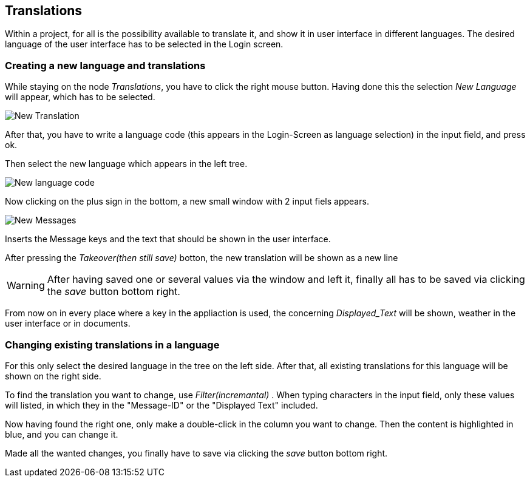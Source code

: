 :linkattrs:

== Translations ==

Within a project, for all is the possibility available to translate it, and show it in user interface in different languages.
The desired language of the user interface has to be selected in the Login screen.

=== Creating a new language and translations ===

While staying on the node _Translations_, you have to click the right mouse button.
Having done this the selection _New Language_ will appear, which has to be selected.

[.width100]
image::web/Documentation/pictures/translations/New_Translation.png[]

After that, you have to write a language code (this appears in the Login-Screen as language selection) in the input field, and press ok.

Then select the new language which appears in the left tree.

[.width100]
image::web/Documentation/pictures/translations/New_language_code.png[]

Now clicking on the plus sign in the bottom, a new small window with 2 input fiels appears.

[.width100]
image::web/Documentation/pictures/translations/New_Messages.png[]


Inserts the Message keys and the text that should be shown in the user interface.


After pressing the _Takeover(then still save)_ botton, the new translation will be shown as a new line


WARNING: After having saved one or several values via the window and left it, finally all has to be saved via clicking the  _save_ button bottom right.

From now on in every place where a key in the appliaction is used, the concerning _Displayed_Text_ will be shown, weather in the user interface or in documents.


=== Changing existing translations in a language ===

For this only select the desired language in the tree on the left side.
After that, all existing translations for this language will be shown on the right side.

To find the translation you want to change, use _Filter(incremantal)_ .
When typing characters in the input field, only these values will listed, in which they in the "Message-ID" or the "Displayed Text" included.

Now having found the right one, only make a double-click in the column you want to change.
Then the content is highlighted in blue, and you can change it.

Made all the wanted changes, you finally have to save via clicking the _save_ button bottom right.